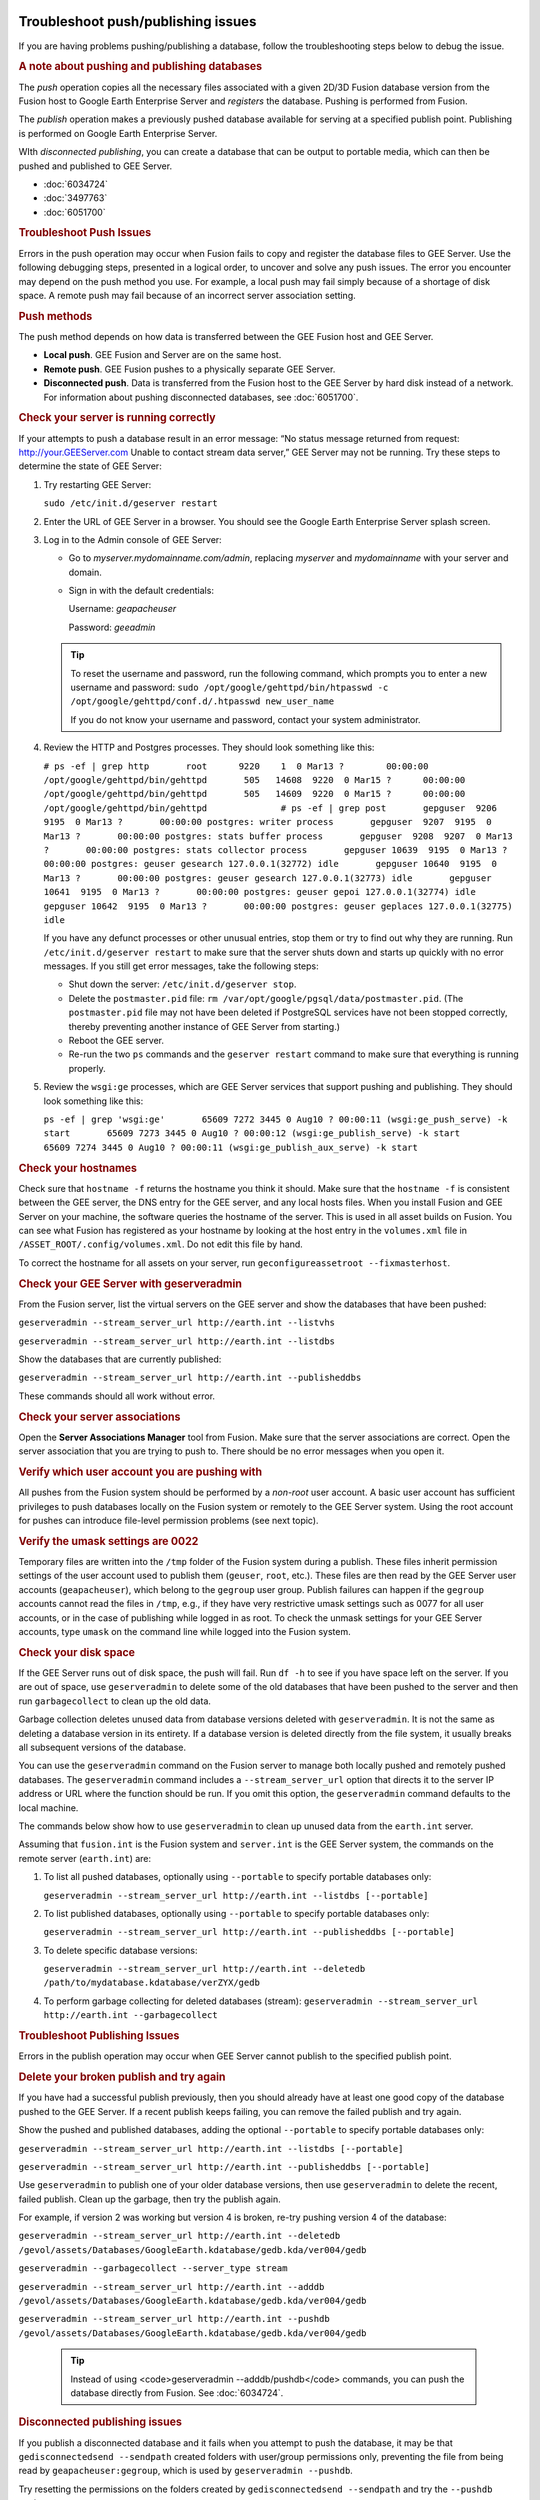 |Google logo|

===================================
Troubleshoot push/publishing issues
===================================

.. container::

   .. container:: content

      If you are having problems pushing/publishing a database, follow
      the troubleshooting steps below to debug the issue.

      .. rubric:: A note about pushing and publishing databases

      The *push* operation copies all the necessary files associated
      with a given 2D/3D Fusion database version from the Fusion host to
      Google Earth Enterprise Server and *registers* the database.
      Pushing is performed from Fusion.

      The *publish* operation makes a previously pushed database
      available for serving at a specified publish point. Publishing is
      performed on Google Earth Enterprise Server.

      WIth *disconnected publishing*, you can create a database that can
      be output to portable media, which can then be pushed and
      published to GEE Server.

      -  :doc:`6034724`
      -  :doc:`3497763`
      -  :doc:`6051700`

      .. rubric:: Troubleshoot Push Issues

      Errors in the push operation may occur when Fusion fails to copy
      and register the database files to GEE Server. Use the following
      debugging steps, presented in a logical order, to uncover and
      solve any push issues. The error you encounter may depend on the
      push method you use. For example, a local push may fail simply
      because of a shortage of disk space. A remote push may fail
      because of an incorrect server association setting.

      .. rubric:: Push methods

      The push method depends on how data is transferred between the GEE
      Fusion host and GEE Server.

      -  **Local push**. GEE Fusion and Server are on the same host.
      -  **Remote push**. GEE Fusion pushes to a physically separate GEE
         Server.
      -  **Disconnected push**. Data is transferred from the Fusion host
         to the GEE Server by hard disk instead of a network. For
         information about pushing disconnected databases, see :doc:`6051700`.

      .. rubric:: Check your server is running correctly

      If your attempts to push a database result in an error message:
      “No status message returned from request:
      http://your.GEEServer.com Unable to contact stream data server,”
      GEE Server may not be running. Try these steps to determine the
      state of GEE Server:

      #. Try restarting GEE Server:

         ``sudo /etc/init.d/geserver restart``

      #. Enter the URL of GEE Server in a browser. You should see the
         Google Earth Enterprise Server splash screen.
      #. Log in to the Admin console of GEE Server:

         -  Go to *myserver.mydomainname.com/admin*, replacing
            *myserver* and *mydomainname* with your server and domain.
         -  Sign in with the default credentials:

            Username: *geapacheuser*

            Password: *geeadmin*

         .. tip::

            To reset the username and password, run the following
            command, which prompts you to enter a new username and
            password:
            ``sudo /opt/google/gehttpd/bin/htpasswd -c         /opt/google/gehttpd/conf.d/.htpasswd new_user_name``

            If you do not know your username and password, contact your
            system administrator.

      #. Review the HTTP and Postgres processes. They should look
         something like this:

         ``# ps -ef | grep http       root      9220    1  0 Mar13 ?        00:00:00 /opt/google/gehttpd/bin/gehttpd       505   14608  9220  0 Mar15 ?      00:00:00 /opt/google/gehttpd/bin/gehttpd       505   14609  9220  0 Mar15 ?      00:00:00 /opt/google/gehttpd/bin/gehttpd              # ps -ef | grep post       gepguser  9206  9195  0 Mar13 ?       00:00:00 postgres: writer process       gepguser  9207  9195  0 Mar13 ?       00:00:00 postgres: stats buffer process       gepguser  9208  9207  0 Mar13 ?       00:00:00 postgres: stats collector process       gepguser 10639  9195  0 Mar13 ?       00:00:00 postgres: geuser gesearch 127.0.0.1(32772) idle       gepguser 10640  9195  0 Mar13 ?       00:00:00 postgres: geuser gesearch 127.0.0.1(32773) idle       gepguser 10641  9195  0 Mar13 ?       00:00:00 postgres: geuser gepoi 127.0.0.1(32774) idle       gepguser 10642  9195  0 Mar13 ?       00:00:00 postgres: geuser geplaces 127.0.0.1(32775) idle``

         If you have any defunct processes or other unusual entries,
         stop them or try to find out why they are running. Run
         ``/etc/init.d/geserver restart`` to make sure that the server
         shuts down and starts up quickly with no error messages. If you
         still get error messages, take the following steps:

         -  Shut down the server: ``/etc/init.d/geserver stop``.
         -  Delete the ``postmaster.pid`` file:
            ``rm /var/opt/google/pgsql/data/postmaster.pid``. (The
            ``postmaster.pid`` file may not have been deleted if
            PostgreSQL services have not been stopped correctly, thereby
            preventing another instance of GEE Server from starting.)
         -  Reboot the GEE server.
         -  Re-run the two ``ps`` commands and the ``geserver restart``
            command to make sure that everything is running properly.

      #. Review the ``wsgi:ge`` processes, which are GEE Server services
         that support pushing and publishing. They should look something
         like this:

         ``ps -ef | grep 'wsgi:ge'       65609 7272 3445 0 Aug10 ? 00:00:11 (wsgi:ge_push_serve) -k start       65609 7273 3445 0 Aug10 ? 00:00:12 (wsgi:ge_publish_serve) -k start       65609 7274 3445 0 Aug10 ? 00:00:11 (wsgi:ge_publish_aux_serve) -k start``

      .. rubric:: Check your hostnames
         :name: check-your-hostnames

      Check sure that ``hostname -f`` returns the hostname you think it
      should. Make sure that the ``hostname -f`` is consistent between
      the GEE server, the DNS entry for the GEE server, and any local
      hosts files. When you install Fusion and GEE Server on your
      machine, the software queries the hostname of the server. This is
      used in all asset builds on Fusion. You can see what Fusion has
      registered as your hostname by looking at the host entry in the
      ``volumes.xml`` file in ``/ASSET_ROOT/.config/volumes.xml``. Do
      not edit this file by hand.

      To correct the hostname for all assets on your server, run
      ``geconfigureassetroot --fixmasterhost``.

      .. rubric:: Check your GEE Server with geserveradmin
         :name: check-your-gee-server-with-geserveradmin

      From the Fusion server, list the virtual servers on the GEE server
      and show the databases that have been pushed:

      ``geserveradmin --stream_server_url http://earth.int --listvhs``

      ``geserveradmin --stream_server_url http://earth.int --listdbs``

      Show the databases that are currently published:

      ``geserveradmin --stream_server_url http://earth.int --publisheddbs``

      These commands should all work without error.

      .. rubric:: Check your server associations
         :name: check-your-server-associations

      Open the **Server Associations Manager** tool from Fusion. Make
      sure that the server associations are correct. Open the server
      association that you are trying to push to. There should be no
      error messages when you open it.

      .. rubric:: Verify which user account you are pushing with
         :name: verify-which-user-account-you-are-pushing-with

      All pushes from the Fusion system should be performed by a
      *non-root* user account. A basic user account has sufficient
      privileges to push databases locally on the Fusion system or
      remotely to the GEE Server system. Using the root account for
      pushes can introduce file-level permission problems (see next
      topic).

      .. rubric:: Verify the umask settings are 0022

      Temporary files are written into the ``/tmp`` folder of the Fusion
      system during a publish. These files inherit permission settings of the
      user account used to publish them (``geuser``, ``root``, etc.). These
      files are then read by the GEE Server user accounts
      (``geapacheuser``), which belong to the ``gegroup`` user group.
      Publish failures can happen if the ``gegroup`` accounts cannot
      read the files in ``/tmp``, e.g., if they have very restrictive umask
      settings such as 0077 for all user accounts, or in the case of
      publishing while logged in as root. To check the unmask settings
      for your GEE Server accounts, type ``umask`` on the command line
      while logged into the Fusion system.

      .. rubric:: Check your disk space
         :name: check-your-disk-space

      If the GEE Server runs out of disk space, the push will fail. Run
      ``df -h`` to see if you have space left on the server. If you are
      out of space, use ``geserveradmin`` to delete some of the old
      databases that have been pushed to the server and then run
      ``garbagecollect`` to clean up the old data.

      Garbage collection deletes unused data from database versions
      deleted with ``geserveradmin``. It is not the same as deleting a
      database version in its entirety. If a database version is deleted
      directly from the file system, it usually breaks all subsequent
      versions of the database.

      You can use the ``geserveradmin`` command on the Fusion server to
      manage both locally pushed and remotely pushed databases. The
      ``geserveradmin`` command includes a ``--stream_server_url``
      option that directs it to the server IP address or URL where the
      function should be run. If you omit this option, the
      ``geserveradmin`` command defaults to the local machine.

      The commands below show how to use ``geserveradmin`` to clean up
      unused data from the ``earth.int`` server.

      Assuming that ``fusion.int`` is the Fusion system and
      ``server.int`` is the GEE Server system, the commands on the
      remote server (``earth.int``) are:

      #. To list all pushed databases, optionally using ``--portable``
         to specify portable databases only:

         ``geserveradmin --stream_server_url http://earth.int --listdbs [--portable]``

      #. To list published databases, optionally using ``--portable`` to
         specify portable databases only:

         ``geserveradmin --stream_server_url http://earth.int --publisheddbs [--portable]``

      #. To delete specific database versions:

         ``geserveradmin --stream_server_url http://earth.int --deletedb /path/to/mydatabase.kdatabase/verZYX/gedb``

      #. To perform garbage collecting for deleted databases (stream):
         ``geserveradmin --stream_server_url http://earth.int --garbagecollect``

      .. rubric:: Troubleshoot Publishing Issues
         :name: troubleshoot-publishing-issues

      Errors in the publish operation may occur when GEE Server cannot
      publish to the specified publish point.

      .. rubric:: Delete your broken publish and try again

      If you have had a successful publish previously, then you should
      already have at least one good copy of the database pushed to the
      GEE Server. If a recent publish keeps failing, you can remove the
      failed publish and try again.

      Show the pushed and published databases, adding the optional
      ``--portable`` to specify portable databases only:

      ``geserveradmin --stream_server_url http://earth.int --listdbs [--portable]``

      ``geserveradmin --stream_server_url http://earth.int --publisheddbs [--portable]``

      Use ``geserveradmin`` to publish one of your older database
      versions, then use ``geserveradmin`` to delete the recent, failed
      publish. Clean up the garbage, then try the publish again.

      For example, if version 2 was working but version 4 is broken,
      re-try pushing version 4 of the database:

      ``geserveradmin --stream_server_url http://earth.int --deletedb /gevol/assets/Databases/GoogleEarth.kdatabase/gedb.kda/ver004/gedb``

      ``geserveradmin --garbagecollect --server_type stream``

      ``geserveradmin --stream_server_url http://earth.int --adddb /gevol/assets/Databases/GoogleEarth.kdatabase/gedb.kda/ver004/gedb``

      ``geserveradmin --stream_server_url http://earth.int --pushdb /gevol/assets/Databases/GoogleEarth.kdatabase/gedb.kda/ver004/gedb``


         .. tip::

            Instead of using <code>geserveradmin --adddb/pushdb</code> commands, you can push the database directly from Fusion. See :doc:`6034724`.

      .. rubric:: Disconnected publishing issues

      If you publish a disconnected database and it fails when you
      attempt to push the database, it may be that
      ``gedisconnectedsend --sendpath`` created folders with user/group
      permissions only, preventing the file from being read by
      ``geapacheuser:gegroup``, which is used by
      ``geserveradmin --pushdb``.

      Try resetting the permissions on the folders created by
      ``gedisconnectedsend --sendpath`` and try the ``--pushdb`` again.

      -  See "doc"`6051700`.

      .. rubric:: Check your log files

      If you are having push or publishing issues, there are several log
      files you can review for errors.

      ======================================================================================================= ================================================================================================================================================
      Log file                                                                                                Error logging reported
      ======================================================================================================= ================================================================================================================================================
      ``/opt/google/gehttpd/logs/error_log``                                                                  Log file containing GEE Server publishing errors and authentication notices.
      ``/opt/google/gehttpd/logs/access_log``                                                                 Log file containing HTTP GET requests for GEE Server.
      ``/opt/google/gehttpd/logs/gestream_publisher.out`` ``/opt/google/gehttpd/logs/gesearch_publisher.out`` Log files containing detailed GEE Server publishing errors.
      ``/var/opt/google/pgsql/logs/pg.log``                                                                   Log file containing postgres processing information for GEE Server. Note that “root” privileges are required to open this log file: use sudo su.
      ``/home_dir_of_user/.fusion/gepublishdatabase.date.time``                                               Log file containing information about push attempts from Fusion.
      ======================================================================================================= ================================================================================================================================================

.. |Google logo| image:: ../../art/common/googlelogo_color_260x88dp.png
   :width: 130px
   :height: 44px
